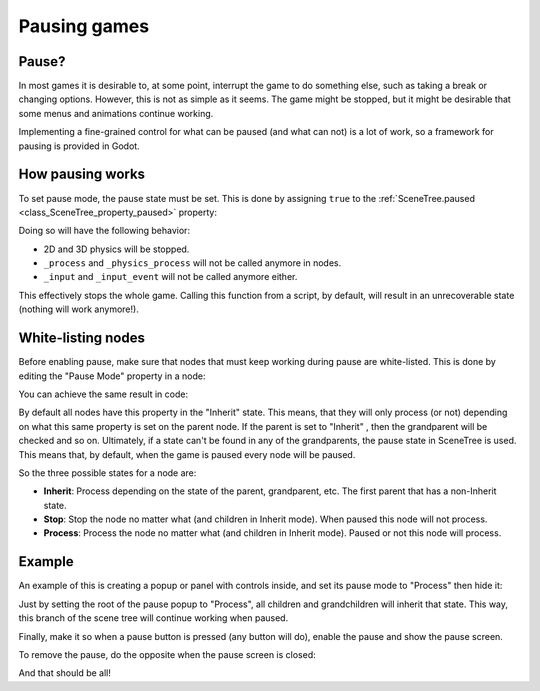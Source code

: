 .. _doc_pausing_games:

Pausing games
=============

Pause?
------

In most games it is desirable to, at some point, interrupt the
game to do something else, such as taking a break or changing options.
However, this is not as simple as it seems. The game might be stopped,
but it might be desirable that some menus and animations continue
working.

Implementing a fine-grained control for what can be paused (and what can
not) is a lot of work, so a framework for pausing is provided in Godot.

How pausing works
-----------------

To set pause mode, the pause state must be set. This is done by assigning
``true`` to the :ref:`SceneTree.paused <class_SceneTree_property_paused>` property:

.. tabs::
 .. code-tab:: gdscript GDScript

    get_tree().paused = true

 .. code-tab:: csharp

    GetTree().Paused = true;

Doing so will have the following behavior:

-  2D and 3D physics will be stopped.
-  ``_process`` and ``_physics_process`` will not be called anymore in nodes.
-  ``_input`` and ``_input_event`` will not be called anymore either.

This effectively stops the whole game. Calling this function from a
script, by default, will result in an unrecoverable state (nothing will
work anymore!).

White-listing nodes
-------------------

Before enabling pause, make sure that nodes that must keep working
during pause are white-listed. This is done by editing the "Pause Mode"
property in a node:

.. image:: img/pausemode.png

You can achieve the same result in code:


.. tabs::
 .. code-tab:: gdscript GDScript

    func _ready():
        pause_mode = Node.PAUSE_MODE_PROCESS

By default all nodes have this property in the "Inherit" state. This
means, that they will only process (or not) depending on what this same
property is set on the parent node. If the parent is set to "Inherit" ,
then the grandparent will be checked and so on. Ultimately, if a state
can't be found in any of the grandparents, the pause state in SceneTree
is used. This means that, by default, when the game is paused every node
will be paused.

So the three possible states for a node are:

-  **Inherit**: Process depending on the state of the parent,
   grandparent, etc. The first parent that has a non-Inherit state.
-  **Stop**: Stop the node no matter what (and children in Inherit
   mode). When paused this node will not process.
-  **Process**: Process the node no matter what (and children in Inherit
   mode). Paused or not this node will process.

Example
-------

An example of this is creating a popup or panel with controls inside,
and set its pause mode to "Process" then hide it:

.. image:: img/pause_popup.png

Just by setting the root of the pause popup to "Process", all children
and grandchildren will inherit that state. This way, this branch of the
scene tree will continue working when paused.

Finally, make it so when a pause button is pressed (any button will do),
enable the pause and show the pause screen.

.. tabs::
 .. code-tab:: gdscript GDScript

    func _on_pause_button_pressed():
        get_tree().paused = true
        $pause_popup.show()

 .. code-tab:: csharp

    public void _on_pause_button_pressed()
    {
        GetTree().Paused = true;
        GetNode<Control>("pause_popup").Show();
    }

To remove the pause, do the opposite when the pause screen is
closed:

.. tabs::
 .. code-tab:: gdscript GDScript

    func _on_pause_popup_close_pressed():
        $pause_popup.hide()
        get_tree().paused = false

 .. code-tab:: csharp

    public void _on_pause_popup_close_pressed()
    {
        GetNode<Control>("pause_popup").Hide();
        GetTree().Paused = false;
    }

And that should be all!
